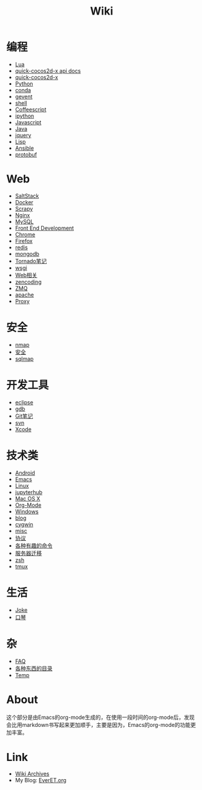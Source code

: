 #+TITLE: Wiki
#+OPTIONS: toc:nil num:nil
#+COMMENT: <2015-02-27 23:00:55 Friday by Hua Liang>

* 编程
  + [[file:lua.org][Lua]]
  + [[http://everet.org/notes/quick-cocos2d-x/][quick-cocos2d-x api docs]]
  + [[file:quick-cocos2d-x.org][quick-cocos2d-x]]
  + [[file:python.org][Python]]
  + [[file:conda.org][conda]]
  + [[file:gevent.org][gevent]]
  + [[file:shell.org][shell]]
  + [[file:coffeescript.org][Coffeescript]]
  + [[file:ipython.org][ipython]]
  + [[file:javascript.org][Javascript]]
  + [[file:java.org][Java]]
  + [[file:jquery.org][jquery]]
  + [[file:lisp.org][Lisp]]
  + [[file:ansible.org][Ansible]]
  + [[file:protobuf.org][protobuf]]

* Web
  + [[./saltstack.org][SaltStack]]
  + [[./docker.org][Docker]]
  + [[./Scrapy.org][Scrapy]]
  + [[file:nginx.org][Nginx]]
  + [[file:mysql.org][MySQL]]
  + [[file:fed.org][Front End Development]]
  + [[file:chrome.org][Chrome]]
  + [[file:firefox.org][Firefox]]
  + [[file:redis.org][redis]]
  + [[file:mongodb.org][mongodb]]
  + [[file:tornado.org][Tornado笔记]]
  + [[file:uwsgi.org][wsgi]]
  + [[file:web.org][Web相关]]
  + [[file:zencoding.org][zencoding]]
  + [[file:zmq.org][ZMQ]]
  + [[file:apache.org][apache]]
  + [[file:proxy.org][Proxy]]

* 安全
  + [[file:nmap.org][nmap]]
  + [[file:secure.org][安全]]
  + [[file:sqlmap.org][sqlmap]]

* 开发工具
  + [[file:eclipse.org][eclipse]]
  + [[file:gdb.org][gdb]]
  + [[file:git.org][Git笔记]]
  + [[file:svn.org][svn]]
  + [[file:xcode.org][Xcode]]

* 技术类
  + [[file:android.org][Android]]
  + [[file:emacs.org][Emacs]]
  + [[file:linux.org][Linux]]
  + [[file:jupyterhub.org][jupyterhub]]
  + [[file:mac.org][Mac OS X]]
  + [[file:org-mode.org][Org-Mode]]
  + [[file:windows.org][Windows]]
  + [[file:blog.org][blog]]
  + [[file:cygwin.org][cygwin]]
  + [[file:misc.org][misc]]
  + [[file:protocol.org][协议]]
  + [[file:command.org][各种有趣的命令]]
  + [[file:migrate.org][服务器迁移]]
  + [[file:zsh.org][zsh]]
  + [[file:tmux.org][tmux]]

* 生活
  + [[file:joke.org][Joke]]
  + [[file:harmonica.org][口琴]]

* 杂
  + [[file:faq.org][FAQ]]
  + [[https://github.com/sindresorhus/awesome][各种东西的目录]]
  + [[file:temp.org][Temp]]


* About
  这个部分是由Emacs的org-mode生成的，在使用一段时间的org-mode后，发现会比用markdown书写起来更加顺手，主要是因为，Emacs的org-mode的功能更加丰富。

* Link
  - [[file:archives.org][Wiki Archives]]
  - My Blog: [[http://EverET.org][EverET.org]]
